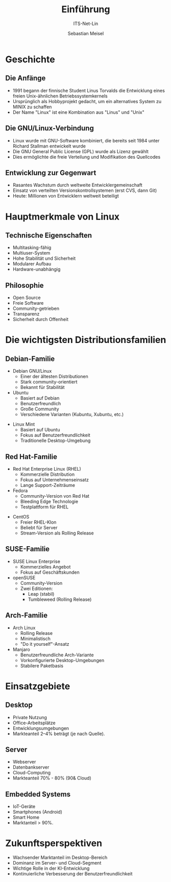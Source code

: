 :LaTeX_PROPERTIES:
#+LANGUAGE: de
#+OPTIONS: d:nil todo:nil pri:nil tags:nil
#+OPTIONS: H:4
#+LaTeX_CLASS: orgstandard
#+LaTeX_CMD: xelatex
:END:

:REVEAL_PROPERTIES:
#+REVEAL_ROOT: https://cdn.jsdelivr.net/npm/reveal.js
#+REVEAL_REVEAL_JS_VERSION: 4
#+REVEAL_THEME: league
#+REVEAL_EXTRA_CSS: ./mystyle.css
#+REVEAL_HLEVEL: 2
#+OPTIONS: timestamp:nil toc:nil num:nil
:END:

#+TITLE: Einführung
#+SUBTITLE: ITS-Net-Lin
#+AUTHOR: Sebastian Meisel


*  Geschichte 

** Die Anfänge
- 1991 begann der finnische Student Linus Torvalds die Entwicklung eines freien Unix-ähnlichen Betriebssystemkernels
- Ursprünglich als Hobbyprojekt gedacht, um ein alternatives System zu MINIX zu schaffen
- Der Name "Linux" ist eine Kombination aus "Linus" und "Unix"

** Die GNU/Linux-Verbindung
- Linux wurde mit GNU-Software kombiniert, die bereits seit 1984 unter Richard Stallman entwickelt wurde
- Die GNU General Public License (GPL) wurde als Lizenz gewählt
- Dies ermöglichte die freie Verteilung und Modifikation des Quellcodes

#+REVEAL: split
#+ATTR_HTML: :width 50%
#+ATTR_LATEX: :width .65\linewidth :placement [!htpb]
#+ATTR_ORG: :width 700
[[file:Bilder/Unix.png]]

** Entwicklung zur Gegenwart
- Rasantes Wachstum durch weltweite Entwicklergemeinschaft
- Einsatz von verteilten Versionskontrollsystemen (erst CVS, dann Git)
- Heute: Millionen von Entwicklern weltweit beteiligt

* Hauptmerkmale von Linux

** Technische Eigenschaften
- Multitasking-fähig
- Multiuser-System
- Hohe Stabilität und Sicherheit
- Modularer Aufbau
- Hardware-unabhängig

** Philosophie
- Open Source
- Freie Software
- Community-getrieben
- Transparenz
- Sicherheit durch Offenheit

* Die wichtigsten Distributionsfamilien

** Debian-Familie
- Debian GNU/Linux
  - Einer der ältesten Distributionen
  - Stark community-orientiert
  - Bekannt für Stabilität
- Ubuntu
  - Basiert auf Debian
  - Benutzerfreundlich
  - Große Community
  - Verschiedene Varianten (Kubuntu, Xubuntu, etc.)
#+REVEAL: split
- Linux Mint
  - Basiert auf Ubuntu
  - Fokus auf Benutzerfreundlichkeit
  - Traditionelle Desktop-Umgebung

** Red Hat-Familie
- Red Hat Enterprise Linux (RHEL)
  - Kommerzielle Distribution
  - Fokus auf Unternehmenseinsatz
  - Lange Support-Zeiträume
- Fedora
  - Community-Version von Red Hat
  - Bleeding Edge Technologie
  - Testplattform für RHEL
#+REVEAL: split
- CentOS
  - Freier RHEL-Klon
  - Beliebt für Server
  - Stream-Version als Rolling Release

** SUSE-Familie
- SUSE Linux Enterprise
  - Kommerzielles Angebot
  - Fokus auf Geschäftskunden
- openSUSE
  - Community-Version
  - Zwei Editionen:
    - Leap (stabil)
    - Tumbleweed (Rolling Release)

** Arch-Familie
- Arch Linux
  - Rolling Release
  - Minimalistisch
  - "Do it yourself"-Ansatz
- Manjaro
  - Benutzerfreundliche Arch-Variante
  - Vorkonfigurierte Desktop-Umgebungen
  - Stabilere Paketbasis

* Einsatzgebiete

** Desktop
- Private Nutzung
- Office-Arbeitsplätze
- Entwicklungsumgebungen
- Markteanteil 2–4% beträgt (je nach Quelle).
  
** Server
- Webserver
- Datenbankserver
- Cloud-Computing
- Markteanteil 70% - 80% (90& Cloud)

** Embedded Systems
- IoT-Geräte
- Smartphones (Android)
- Smart Home
- Marktanteil > 90%.

* Zukunftsperspektiven
- Wachsender Marktanteil im Desktop-Bereich
- Dominanz im Server- und Cloud-Segment
- Wichtige Rolle in der KI-Entwicklung
- Kontinuierliche Verbesserung der Benutzerfreundlichkeit
